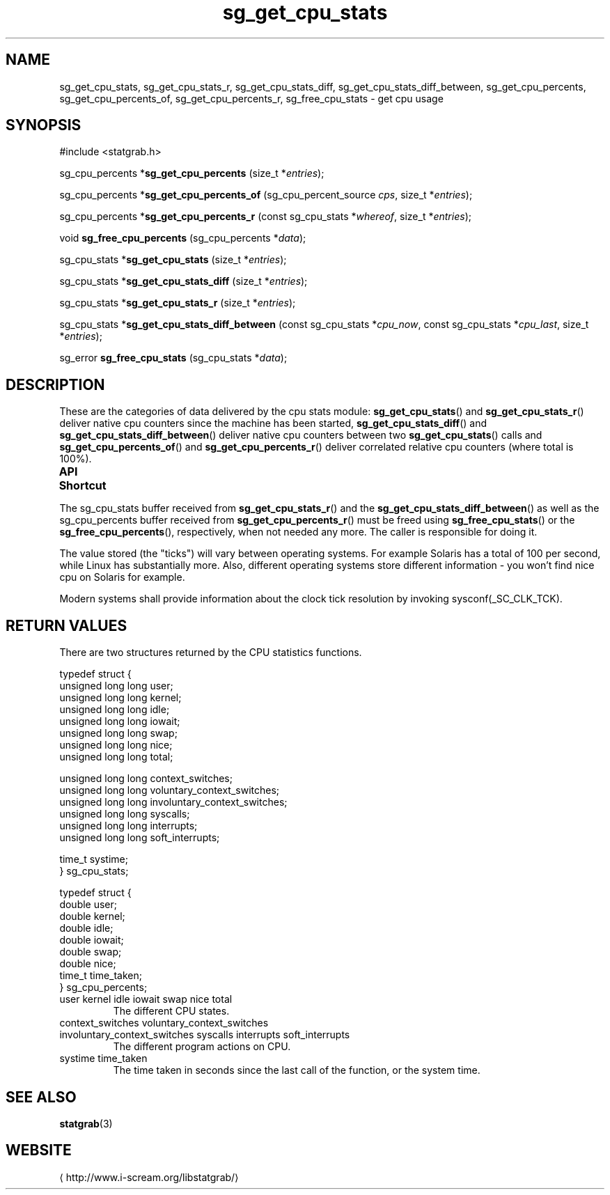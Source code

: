 .\" t
.\" -*- coding: us-ascii -*-
.if \n(.g .ds T< \\FC
.if \n(.g .ds T> \\F[\n[.fam]]
.de URL
\\$2 \(la\\$1\(ra\\$3
..
.if \n(.g .mso www.tmac
.TH sg_get_cpu_stats 3 2013-06-17 i-scream ""
.SH NAME
sg_get_cpu_stats, sg_get_cpu_stats_r, sg_get_cpu_stats_diff, sg_get_cpu_stats_diff_between, sg_get_cpu_percents, sg_get_cpu_percents_of, sg_get_cpu_percents_r, sg_free_cpu_stats \- get cpu usage
.SH SYNOPSIS
'nh
.nf
\*(T<#include <statgrab.h>\*(T>
.fi
.sp 1
.PP
.fi
.ad l
\*(T<sg_cpu_percents *\fBsg_get_cpu_percents\fR\*(T> \kx
.if (\nx>(\n(.l/2)) .nr x (\n(.l/5)
'in \n(.iu+\nxu
\*(T<(size_t *\fIentries\fR);\*(T>
'in \n(.iu-\nxu
.ad b
.PP
.fi
.ad l
\*(T<sg_cpu_percents *\fBsg_get_cpu_percents_of\fR\*(T> \kx
.if (\nx>(\n(.l/2)) .nr x (\n(.l/5)
'in \n(.iu+\nxu
\*(T<(sg_cpu_percent_source \fIcps\fR, size_t *\fIentries\fR);\*(T>
'in \n(.iu-\nxu
.ad b
.PP
.fi
.ad l
\*(T<sg_cpu_percents *\fBsg_get_cpu_percents_r\fR\*(T> \kx
.if (\nx>(\n(.l/2)) .nr x (\n(.l/5)
'in \n(.iu+\nxu
\*(T<(const sg_cpu_stats *\fIwhereof\fR, size_t *\fIentries\fR);\*(T>
'in \n(.iu-\nxu
.ad b
.PP
.fi
.ad l
\*(T<void \fBsg_free_cpu_percents\fR\*(T> \kx
.if (\nx>(\n(.l/2)) .nr x (\n(.l/5)
'in \n(.iu+\nxu
\*(T<(sg_cpu_percents *\fIdata\fR);\*(T>
'in \n(.iu-\nxu
.ad b
.PP
.fi
.ad l
\*(T<sg_cpu_stats *\fBsg_get_cpu_stats\fR\*(T> \kx
.if (\nx>(\n(.l/2)) .nr x (\n(.l/5)
'in \n(.iu+\nxu
\*(T<(size_t *\fIentries\fR);\*(T>
'in \n(.iu-\nxu
.ad b
.PP
.fi
.ad l
\*(T<sg_cpu_stats *\fBsg_get_cpu_stats_diff\fR\*(T> \kx
.if (\nx>(\n(.l/2)) .nr x (\n(.l/5)
'in \n(.iu+\nxu
\*(T<(size_t *\fIentries\fR);\*(T>
'in \n(.iu-\nxu
.ad b
.PP
.fi
.ad l
\*(T<sg_cpu_stats *\fBsg_get_cpu_stats_r\fR\*(T> \kx
.if (\nx>(\n(.l/2)) .nr x (\n(.l/5)
'in \n(.iu+\nxu
\*(T<(size_t *\fIentries\fR);\*(T>
'in \n(.iu-\nxu
.ad b
.PP
.fi
.ad l
\*(T<sg_cpu_stats *\fBsg_get_cpu_stats_diff_between\fR\*(T> \kx
.if (\nx>(\n(.l/2)) .nr x (\n(.l/5)
'in \n(.iu+\nxu
\*(T<(const sg_cpu_stats *\fIcpu_now\fR, const sg_cpu_stats *\fIcpu_last\fR, size_t *\fIentries\fR);\*(T>
'in \n(.iu-\nxu
.ad b
.PP
.fi
.ad l
\*(T<sg_error \fBsg_free_cpu_stats\fR\*(T> \kx
.if (\nx>(\n(.l/2)) .nr x (\n(.l/5)
'in \n(.iu+\nxu
\*(T<(sg_cpu_stats *\fIdata\fR);\*(T>
'in \n(.iu-\nxu
.ad b
'hy
.SH DESCRIPTION
These are the categories of data delivered by the cpu stats module:
\*(T<\fBsg_get_cpu_stats\fR\*(T>() and
\*(T<\fBsg_get_cpu_stats_r\fR\*(T>() deliver native cpu
counters since the machine has been started,
\*(T<\fBsg_get_cpu_stats_diff\fR\*(T>() and
\*(T<\fBsg_get_cpu_stats_diff_between\fR\*(T>() deliver native
cpu counters between two \*(T<\fBsg_get_cpu_stats\fR\*(T>()
calls and \*(T<\fBsg_get_cpu_percents_of\fR\*(T>() and
\*(T<\fBsg_get_cpu_percents_r\fR\*(T>() deliver correlated relative
cpu counters (where total is 100%).
.PP
\fBAPI Shortcut\fR
.TS
allbox ;
l | l | l.
T{
function
T}	T{
returns
T}	T{
data owner
T}
.T&
l | l | l.
T{
sg_get_cpu_stats
T}	T{
\*(T<sg_cpu_stats\*(T> *
T}	T{
libstatgrab (thread local)
T}
T{
sg_get_cpu_stats_r
T}	T{
\*(T<sg_cpu_stats\*(T> *
T}	T{
caller
T}
T{
sg_get_cpu_stats_diff
T}	T{
\*(T<sg_cpu_stats\*(T> *
T}	T{
libstatgrab (thread local)
T}
T{
sg_get_cpu_stats_diff_between
T}	T{
\*(T<sg_cpu_stats\*(T> *
T}	T{
caller
T}
T{
sg_get_cpu_percents_of
T}	T{
\*(T<sg_cpu_percents\*(T> *
T}	T{
libstatgrab (thread local)
T}
T{
sg_get_cpu_percents_r
T}	T{
\*(T<sg_cpu_percents\*(T> *
T}	T{
caller
T}
.TE
.PP
The \*(T<sg_cpu_stats\*(T> buffer received from
\*(T<\fBsg_get_cpu_stats_r\fR\*(T>() and the
\*(T<\fBsg_get_cpu_stats_diff_between\fR\*(T>() as well as the
\*(T<sg_cpu_percents\*(T> buffer received from
\*(T<\fBsg_get_cpu_percents_r\fR\*(T>() must be freed using
\*(T<\fBsg_free_cpu_stats\fR\*(T>() or the
\*(T<\fBsg_free_cpu_percents\fR\*(T>(), respectively, when not
needed any more. The caller is responsible for doing it.
.PP
The value stored (the "ticks") will vary between operating
systems. For example Solaris has a total of 100 per second,
while Linux has substantially more. Also, different operating
systems store different information - you won't find nice cpu on
Solaris for example.
.PP
Modern systems shall provide information about the clock tick
resolution by invoking \*(T<sysconf(_SC_CLK_TCK)\*(T>.
.SH "RETURN VALUES"
There are two structures returned by the CPU statistics
functions.
.PP
.nf
\*(T<
typedef struct {
        unsigned long long user;
        unsigned long long kernel;
        unsigned long long idle;
        unsigned long long iowait;
        unsigned long long swap;
        unsigned long long nice;
        unsigned long long total;

        unsigned long long context_switches;
        unsigned long long voluntary_context_switches;
        unsigned long long involuntary_context_switches;
        unsigned long long syscalls;
        unsigned long long interrupts;
        unsigned long long soft_interrupts;

        time_t systime;
} sg_cpu_stats;
    \*(T>
.fi
.PP
.nf
\*(T<
typedef struct {
        double user;
        double kernel;
        double idle;
        double iowait;
        double swap;
        double nice;
        time_t time_taken;
} sg_cpu_percents;
    \*(T>
.fi
.TP 
\*(T<user\*(T> \*(T<kernel\*(T> \*(T<idle\*(T> \*(T<iowait\*(T> \*(T<swap\*(T> \*(T<nice\*(T> \*(T<total\*(T> 
The different CPU states.
.TP 
\*(T<context_switches\*(T> \*(T<voluntary_context_switches\*(T> \*(T<involuntary_context_switches\*(T> \*(T<syscalls\*(T> \*(T<interrupts\*(T> \*(T<soft_interrupts\*(T> 
The different program actions on CPU.
.TP 
\*(T<systime\*(T> \*(T<time_taken\*(T> 
The time taken in seconds since the last call of the
function, or the system time.
.SH "SEE ALSO"
\fBstatgrab\fR(3)
.SH WEBSITE
\(lahttp://www.i-scream.org/libstatgrab/\(ra
